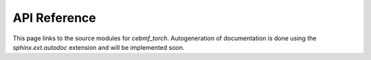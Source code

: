 

API Reference
=============

This page links to the source modules for `cebmf_torch`. 
Autogeneration of documentation is done using the `sphinx.ext.autodoc` extension and 
will be implemented soon.
